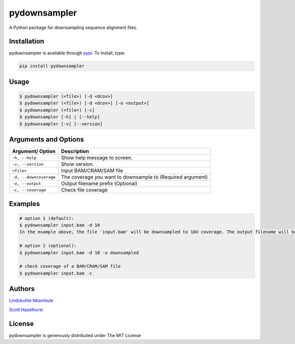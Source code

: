 pydownsampler
=============

A Python package for downsampling sequence alignment files.

Installation
------------

pydownsampler is available through `pypi`_. To install, type:

.. code:: bash

   pip install pydownsampler

Usage
-----

.. code:: bash

   $ pydownsampler (<file>) [-d <dcov>]
   $ pydownsampler (<file>) [-d <dcov>] [-o <output>]
   $ pydownsampler (<file>) [-c]
   $ pydownsampler [-h] | [--help]
   $ pydownsampler [-v] [--version]

Arguments and Options
---------------------

+------------------------+--------------------------------------------+
| **Argument/ Option**   | **Description**                            |
+========================+============================================+
| ``-h, --help``         | Show help message to screen.               |
+------------------------+--------------------------------------------+
| ``-v, --version``      | Show version.                              |
+------------------------+--------------------------------------------+
| ``<file>``             | Input BAM/CRAM/SAM file                    |
+------------------------+--------------------------------------------+
| ``-d, --downcoverage`` | The coverage you want to downsample to     |
|                        | (Required argument)                        |
+------------------------+--------------------------------------------+
| ``-o, --output``       | Output filename prefix (Optional)          |
+------------------------+--------------------------------------------+
| ``-c, --coverage``     | Check file coverage                        |
+------------------------+--------------------------------------------+

Examples
--------

.. code:: bash

   # option 1 (default):
   $ pydownsampler input.bam -d 10
   In the example above, the file 'input.bam' will be downsampled to 10X coverage. The output filename will be 'Downsampled10X_input.bam'.

   # option 2 (optional):
   $ pydownsampler input.bam -d 10 -o downsampled

   # check coverage of a BAM/CRAM/SAM file
   $ pydownsampler input.bam -c

Authors
-------

`Lindokuhle Nkambule`_

`Scott Hazelhurst`_

License
-------

pydownsampler is generously distributed under The MIT License

.. _pypi: https://pypi.org/project/pydownsampler
.. _Lindokuhle Nkambule: https://github.com/LindoNkambule
.. _Scott Hazelhurst: https://github.com/shaze